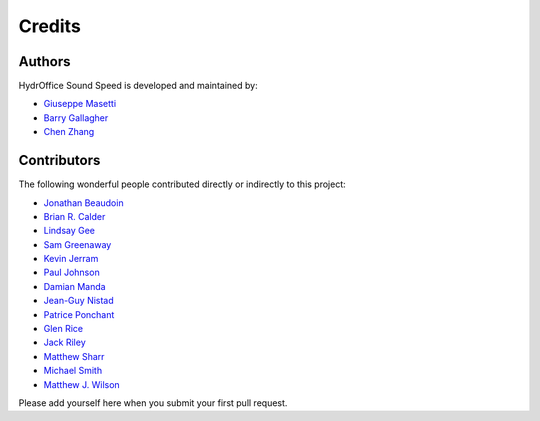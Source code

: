 Credits
-------

Authors
~~~~~~~

HydrOffice Sound Speed is developed and maintained by:

- `Giuseppe Masetti <mailto:gmasetti@ccom.unh.edu>`_

- `Barry Gallagher <mailto:barry.gallagher@noaa.gov>`_

- `Chen Zhang <mailto:chen.zhang@noaa.gov>`_


Contributors
~~~~~~~~~~~~

The following wonderful people contributed directly or indirectly to this project:

- `Jonathan Beaudoin <mailto:beaudoin@qps.nl>`_

- `Brian R. Calder <mailto:brc@ccom.unh.edu>`_

- `Lindsay Gee <mailto:lindsayjgee@gmail.com>`_

- `Sam Greenaway <mailto:samuel.greenaway@noaa.gov>`_

- `Kevin Jerram <mailto:kjerram@ccom.unh.edu>`_

- `Paul Johnson <mailto:pjohnson@ccom.unh.edu>`_

- `Damian Manda <damian.manda@noaa.gov>`_

- `Jean-Guy Nistad <jean-guy.nistad@bsh.de>`_  

- `Patrice Ponchant <mailto:patrice.ponchant@fugro.com>`_

- `Glen Rice <mailto:glen.rice@noaa.gov>`_

- `Jack Riley <mailto:jack.riley@noaa.gov>`_

- `Matthew Sharr <mailto:matthew.sharr@noaa.gov>`_

- `Michael Smith <mailto:msmith@ccom.unh.edu>`_

- `Matthew J. Wilson <mailto:matthew.wilson@noaa.gov>`_

Please add yourself here when you submit your first pull request.
